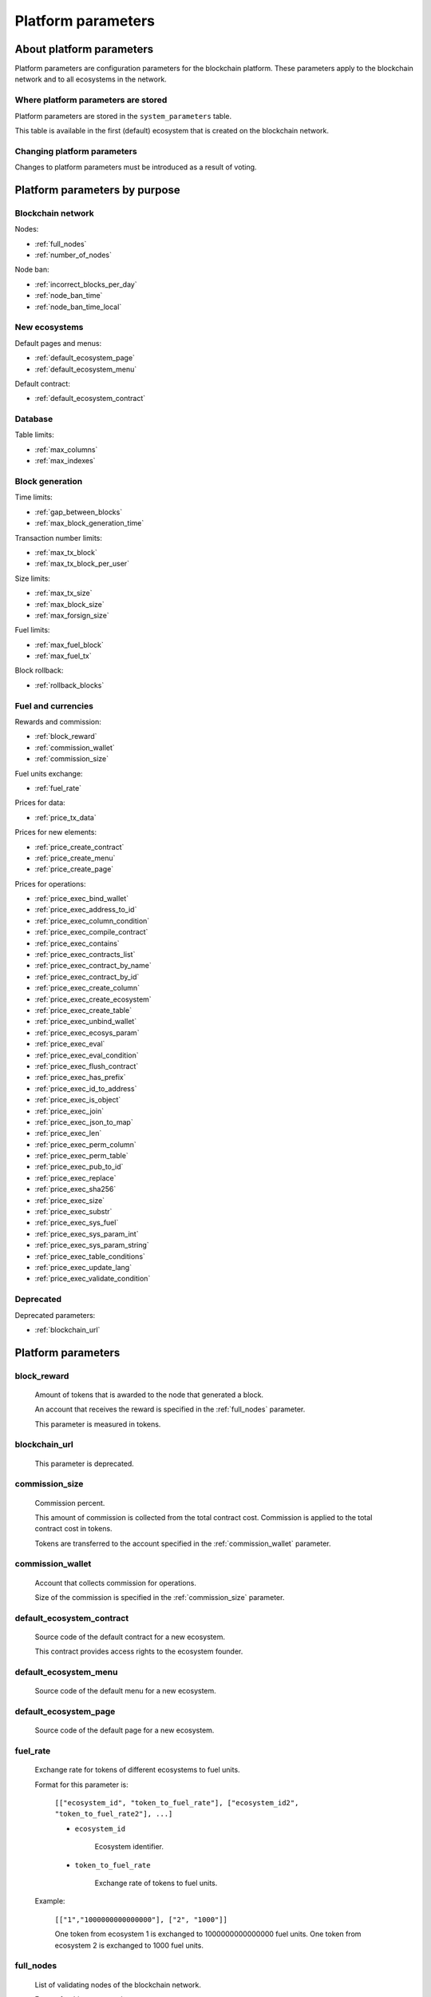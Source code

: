 .. -- Conditionals Genesis / Apla -------------------------------------------------

.. token naming
.. |tokens| replace:: tokens
.. .. |tokens| replace:: APL tokens


Platform parameters
###################


About platform parameters
=========================

Platform parameters are configuration parameters for the blockchain platform. These parameters apply to the blockchain network and to all ecosystems in the network.


Where platform parameters are stored
------------------------------------

Platform parameters are stored in the ``system_parameters`` table.

This table is available in the first (default) ecosystem that is created on the blockchain network.


Changing platform parameters
----------------------------

Changes to platform parameters must be introduced as a result of voting.

.. todo::

    Link to a topic where this is explained further.



Platform parameters by purpose
==============================


Blockchain network
------------------

Nodes:

- :ref:`full_nodes`
- :ref:`number_of_nodes`

Node ban:

- :ref:`incorrect_blocks_per_day`
- :ref:`node_ban_time`
- :ref:`node_ban_time_local`


New ecosystems
--------------

Default pages and menus:

- :ref:`default_ecosystem_page`
- :ref:`default_ecosystem_menu`

Default contract:

- :ref:`default_ecosystem_contract`


Database
--------

Table limits:

- :ref:`max_columns`
- :ref:`max_indexes`


Block generation
----------------

Time limits:

- :ref:`gap_between_blocks`
- :ref:`max_block_generation_time`

Transaction number limits:

- :ref:`max_tx_block`
- :ref:`max_tx_block_per_user`

Size limits:

- :ref:`max_tx_size`
- :ref:`max_block_size`
- :ref:`max_forsign_size`

Fuel limits:

- :ref:`max_fuel_block`
- :ref:`max_fuel_tx`

Block rollback:

- :ref:`rollback_blocks`


Fuel and currencies
-------------------

Rewards and commission:

- :ref:`block_reward`
- :ref:`commission_wallet`
- :ref:`commission_size`

Fuel units exchange:

- :ref:`fuel_rate`

Prices for data:

- :ref:`price_tx_data`

Prices for new elements:

- :ref:`price_create_contract`
- :ref:`price_create_menu`
- :ref:`price_create_page`

Prices for operations:

- :ref:`price_exec_bind_wallet`
- :ref:`price_exec_address_to_id`
- :ref:`price_exec_column_condition`
- :ref:`price_exec_compile_contract`
- :ref:`price_exec_contains`
- :ref:`price_exec_contracts_list`
- :ref:`price_exec_contract_by_name`
- :ref:`price_exec_contract_by_id`
- :ref:`price_exec_create_column`
- :ref:`price_exec_create_ecosystem`
- :ref:`price_exec_create_table`
- :ref:`price_exec_unbind_wallet`
- :ref:`price_exec_ecosys_param`
- :ref:`price_exec_eval`
- :ref:`price_exec_eval_condition`
- :ref:`price_exec_flush_contract`
- :ref:`price_exec_has_prefix`
- :ref:`price_exec_id_to_address`
- :ref:`price_exec_is_object`
- :ref:`price_exec_join`
- :ref:`price_exec_json_to_map`
- :ref:`price_exec_len`
- :ref:`price_exec_perm_column`
- :ref:`price_exec_perm_table`
- :ref:`price_exec_pub_to_id`
- :ref:`price_exec_replace`
- :ref:`price_exec_sha256`
- :ref:`price_exec_size`
- :ref:`price_exec_substr`
- :ref:`price_exec_sys_fuel`
- :ref:`price_exec_sys_param_int`
- :ref:`price_exec_sys_param_string`
- :ref:`price_exec_table_conditions`
- :ref:`price_exec_update_lang`
- :ref:`price_exec_validate_condition`

Deprecated
----------

Deprecated parameters:

- :ref:`blockchain_url`

Platform parameters
===================


.. _block_reward:

block_reward
------------

    Amount of |tokens| that is awarded to the node that generated a block.

    An account that receives the reward is specified in the :ref:`full_nodes` parameter.

    This parameter is measured in |tokens|.


.. _blockchain_url:

blockchain_url
--------------

    This parameter is deprecated.


.. _commission_size:

commission_size
---------------

    Commission percent.

    This amount of commission is collected from the total contract cost. Commission is applied to the total contract cost in |tokens|.

    Tokens are transferred to the account specified in the :ref:`commission_wallet` parameter.


.. _commission_wallet:

commission_wallet
-----------------

    Account that collects commission for operations.

    Size of the commission is specified in the :ref:`commission_size` parameter.


.. _default_ecosystem_contract:

default_ecosystem_contract
--------------------------

    Source code of the default contract for a new ecosystem.

    This contract provides access rights to the ecosystem founder.


.. _default_ecosystem_menu:

default_ecosystem_menu
----------------------

    Source code of the default menu for a new ecosystem.


.. _default_ecosystem_page:

default_ecosystem_page
----------------------

    Source code of the default page for a new ecosystem.


.. _fuel_rate:

fuel_rate
---------

    Exchange rate for tokens of different ecosystems to fuel units.

    Format for this parameter is:

        ``[["ecosystem_id", "token_to_fuel_rate"], ["ecosystem_id2", "token_to_fuel_rate2"], ...]``

        - ``ecosystem_id``

            Ecosystem identifier.

        - ``token_to_fuel_rate``

            Exchange rate of tokens to fuel units.

    Example:

        ``[["1","1000000000000000"], ["2", "1000"]]``

        One token from ecosystem 1 is exchanged to 1000000000000000 fuel units. One token from ecosystem 2 is exchanged to 1000 fuel units.


.. _full_nodes:

full_nodes
----------

    List of validating nodes of the blockchain network.

    Format for this parameter is:

        ``[["host:port","wallet_id","node_pub"], ["host2:port2","wallet_id2","node_pub2"]]``

        - ``host:port``

            Address and port of the node host.

            Transactions and new blocks are sent to this host. This address can also be used to obtain the full blockchain starting from the first block.

        - ``wallet_id``

            Wallet (account identifier) that receives rewards for generating new blocks and processing transactions.

        - ``node_pub``

            Public key of the node. This key is used to check block signatures.


.. _gap_between_blocks:

gap_between_blocks
------------------

    Amount of time, in seconds, that a node can use to create a new block.

    This parameter is a network parameter. All nodes in the network use it to determine when to generate new blocks. If a node did not create a block in this time period, the turn passes to the next node in a list of validating nodes.

    Minimum value for this parameter is ``1`` (one second).

    .. todo::

        How it works with max_block_generation_time?


.. _incorrect_blocks_per_day:

incorrect_blocks_per_day
------------------------

    Amount of incorrect blocks per day that a node may generate before it is banned from the network.

    When more than half of nodes in a network have received this amount of incorrect blocks from a certain  node, this node is banned from the network for :ref:`node_ban_time` amount of time.


.. _max_block_generation_time:

max_block_generation_time
-------------------------

    Maximum amount of time that a node may spend to generate a block, in ms.

    .. todo::

        How it works with gap_between_blocks?


.. _max_block_size:

max_block_size
--------------

    Maximum block size, in bytes.


.. _max_columns:

max_columns
-----------

    Maximum number of columns in tables.

    The predefined ``id`` column is not included in this maximum.


.. _max_forsign_size:

max_forsign_size
----------------

    Maximum size, in bytes, of a forsign (string to be signed) generated for a transaction.

    .. todo::

        Better explain what a forsign is.


.. _max_fuel_block:

max_fuel_block
--------------

    Maximum total fuel cost of a single block.


.. _max_fuel_tx:

max_fuel_tx
-----------

    Maximum total fuel cost of a single transaction.


.. _max_indexes:

max_indexes
-----------

    Maximum number of index fields in a table.


.. _max_tx_block:

max_tx_block
------------

    Maimum number of transactions in a single block.


.. _max_tx_block_per_user:

max_tx_block_per_user
---------------------

    Maximum number of transactions in one block that belong to one account.


.. _max_tx_size:

max_tx_size
-----------

    Maximum transaction size, in bytes.


.. _node_ban_time:

node_ban_time
-------------

    Global ban period for nodes, in ms.

    When more than half of nodes in a network have received :ref:`incorrect_blocks_per_day` amount of blocks from a certain node, this node is banned from the network for the specified amount of time.


.. _node_ban_time_local:

node_ban_time_local
-------------------

    Local ban period for nodes, in ms.

    When a node receives an incorrect block from another node, it bans the sender node locally for this amount of time.


.. _number_of_nodes:

number_of_nodes
---------------

    Maximum number of validating nodes in the :ref:`full_nodes` parameter.


.. _price_create_contract:

price_create_contract
---------------------

    Fuel cost for creating a new contract.

    This parameter defines additional fuel cost of the ``@1NewContract`` contract. When this contract is executed, fuel costs for executing functions in this contract are also counted and added to the total cost.

    This parameter is measured in fuel units. Fuel units are exchanged to |tokens| using :ref:`fuel_rate`.


.. _price_create_menu:

price_create_menu
-----------------

    Fuel cost for creating a new menu.

    This parameter defines additional fuel cost of the ``@1NewMenu`` contract. When this contract is executed, fuel costs for executing functions in this contract are also counted and added to the total cost.

    This parameter is measured in fuel units. Fuel units are exchanged to |tokens| using :ref:`fuel_rate`.


.. _price_create_page:

price_create_page
-----------------

    Fuel cost for creating a new page.

    This parameter defines additional fuel cost of the ``@1NewPage`` contract. When this contract is executed, fuel costs for functions in this contract are also counted and added to the total cost.

    This parameter is measured in fuel units. Fuel units are exchanged to |tokens| using :ref:`fuel_rate`.


.. _price_exec_address_to_id:

price_exec_address_to_id
------------------------

    Fuel cost of :func:`AddressToId` function call.


.. _price_exec_bind_wallet:

price_exec_bind_wallet
----------------------

    Fuel cost of :func:`Activate` function call.


.. _price_exec_column_condition:

price_exec_column_condition
---------------------------

    Fuel cost of :func:`ColumnCondition` function call.


.. _price_exec_compile_contract:

price_exec_compile_contract
---------------------------

    Fuel cost of :func:`CompileContract` function call.


.. _price_exec_contains:

price_exec_contains
-------------------

    Fuel cost of :func:`Contains` function call.


.. _price_exec_contract_by_id:

price_exec_contract_by_id
-------------------------

    Fuel cost of :func:`GetContractById` function call.


.. _price_exec_contract_by_name:

price_exec_contract_by_name
---------------------------

    Fuel cost of :func:`GetContractByName` function call.


.. _price_exec_contracts_list:

price_exec_contracts_list
-------------------------

    Fuel cost of :func:`ContractsList` function call.


.. _price_exec_create_column:

price_exec_create_column
------------------------

    Fuel cost of :func:`CreateColumn` function call.


.. _price_exec_create_ecosystem:

price_exec_create_ecosystem
---------------------------

    Fuel cost of :func:`CreateEcosystem` function call.


.. _price_exec_create_table:

price_exec_create_table
-----------------------

    Fuel cost of :func:`CreateTable` function call.


.. _price_exec_ecosys_param:

price_exec_ecosys_param
-----------------------

    Fuel cost of :func:`EcosysParam` function call.


.. _price_exec_eval:

price_exec_eval
---------------

    Fuel cost of :func:`Eval` function call.


.. _price_exec_eval_condition:

price_exec_eval_condition
-------------------------

    Fuel cost of :func:`EvalCondition` function call.


.. _price_exec_flush_contract:

price_exec_flush_contract
-------------------------

    Fuel cost of :func:`FlushContract` function call.


.. _price_exec_has_prefix:

price_exec_has_prefix
---------------------

    Fuel cost of :func:`HasPrefix` function call.


.. _price_exec_id_to_address:

price_exec_id_to_address
------------------------

    Fuel cost of :func:`IdToAddress` function call.


.. _price_exec_is_object:

price_exec_is_object
--------------------

    Fuel cost of :func:`IsObject` function call.


.. _price_exec_join:

price_exec_join
----------------

    Fuel cost of :func:`Join` function call.


.. _price_exec_json_to_map:

price_exec_json_to_map
----------------------

    Fuel cost of :func:`JSONToMap` function call.


.. _price_exec_len:

price_exec_len
--------------

    Fuel cost of :func:`Len` function call.


.. _price_exec_perm_column:

price_exec_perm_column
----------------------

    Fuel cost of :func:`PermColumn` function call.


.. _price_exec_perm_table:

price_exec_perm_table
---------------------

    Fuel cost of :func:`PermTable` function call.


.. _price_exec_pub_to_id:

price_exec_pub_to_id
--------------------

    Fuel cost of :func:`PubToID` function call.


.. _price_exec_replace:

price_exec_replace
------------------

    Fuel cost of :func:`Replace` function call.


.. _price_exec_sha256:

price_exec_sha256
-----------------

    Fuel cost of :func:`Sha256` function call.


.. _price_exec_size:

price_exec_size
---------------

    Fuel cost of :func:`Size` function call.


.. _price_exec_substr:

price_exec_substr
-----------------

    Fuel cost of :func:`Substr` function call.


.. _price_exec_sys_fuel:

price_exec_sys_fuel
-------------------

    Fuel cost of :func:`SysFuel` function call.


.. _price_exec_sys_param_int:

price_exec_sys_param_int
------------------------

    Fuel cost of :func:`SysParamInt` function call.


.. _price_exec_sys_param_string:

price_exec_sys_param_string
---------------------------

    Fuel cost of :func:`SysParamString` function call.


.. _price_exec_table_conditions:

price_exec_table_conditions
---------------------------

    Fuel cost of :func:`TableConditions` function call.


.. _price_exec_unbind_wallet:

price_exec_unbind_wallet
------------------------

    Fuel cost of :func:`Deactivate` function call.


.. _price_exec_update_lang:

price_exec_update_lang
----------------------

    Fuel cost of :func:`UpdateLang` function call.


.. _price_exec_validate_condition:

price_exec_validate_condition
-----------------------------

    Fuel cost of :func:`ValidateCondition` function call.


.. _price_tx_data:

price_tx_data
-------------

    Fuel cost taken per 1024 bytes of data passed to a transaction.

    This parameter is measured in fuel units.


.. _rollback_blocks:

rollback_blocks
---------------

    Number of blocks that can be rolled back in case when a fork is detected in the blockchain.
